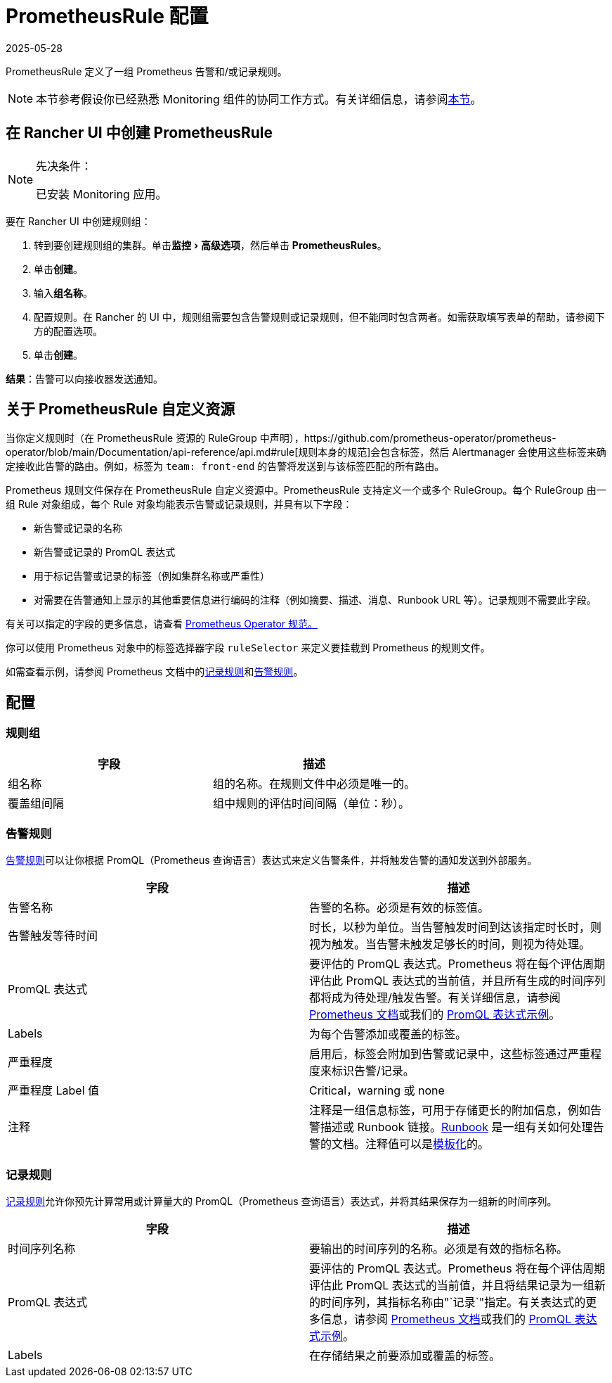 = PrometheusRule 配置
:page-languages: [en, zh]
:revdate: 2025-05-28
:page-revdate: {revdate}
:experimental:

PrometheusRule 定义了一组 Prometheus 告警和/或记录规则。

[NOTE]
====

本节参考假设你已经熟悉 Monitoring 组件的协同工作方式。有关详细信息，请参阅xref:observability/monitoring-and-dashboards/how-monitoring-works.adoc[本节]。
====


== 在 Rancher UI 中创建 PrometheusRule

[NOTE]
.先决条件：
====

已安装 Monitoring 应用。
====


要在 Rancher UI 中创建规则组：

. 转到要创建规则组的集群。单击menu:监控[高级选项]，然后单击 *PrometheusRules*。
. 单击**创建**。
. 输入**组名称**。
. 配置规则。在 Rancher 的 UI 中，规则组需要包含告警规则或记录规则，但不能同时包含两者。如需获取填写表单的帮助，请参阅下方的配置选项。
. 单击**创建**。

*结果*：告警可以向接收器发送通知。

== 关于 PrometheusRule 自定义资源

当你定义规则时（在 PrometheusRule 资源的 RuleGroup 中声明），https://github.com/prometheus-operator/prometheus-operator/blob/main/Documentation/api-reference/api.md#rule[规则本身的规范]会包含标签，然后 Alertmanager 会使用这些标签来确定接收此告警的路由。例如，标签为 `team: front-end` 的告警将​​发送到与该标签匹配的所有路由。

Prometheus 规则文件保存在 PrometheusRule 自定义资源中。PrometheusRule 支持定义一个或多个 RuleGroup。每个 RuleGroup 由一组 Rule 对象组成，每个 Rule 对象均能表示告警或记录规则，并具有以下字段：

* 新告警或记录的名称
* 新告警或记录的 PromQL 表达式
* 用于标记告警或记录的标签（例如集群名称或严重性）
* 对需要在告警通知上显示的其他重要信息进行编码的注释（例如摘要、描述、消息、Runbook URL 等）。记录规则不需要此字段。

有关可以指定的字段的更多信息，请查看 https://github.com/prometheus-operator/prometheus-operator/blob/main/Documentation/api-reference/api.md#prometheusrulespec[Prometheus Operator 规范。]

你可以使用 Prometheus 对象中的标签选择器字段 `ruleSelector` 来定义要挂载到 Prometheus 的规则文件。

如需查看示例，请参阅 Prometheus 文档中的link:https://prometheus.io/docs/prometheus/latest/configuration/recording_rules/[记录规则]和link:https://prometheus.io/docs/prometheus/latest/configuration/alerting_rules/[告警规则]。

== 配置

=== 规则组

|===
| 字段 | 描述

| 组名称
| 组的名称。在规则文件中必须是唯一的。

| 覆盖组间隔
| 组中规则的评估时间间隔（单位：秒）。
|===

=== 告警规则

https://prometheus.io/docs/prometheus/latest/configuration/alerting_rules/[告警规则]可以让你根据 PromQL（Prometheus 查询语言）表达式来定义告警条件，并将触发告警的通知发送到外部服务。

|===
| 字段 | 描述

| 告警名称
| 告警的名称。必须是有效的标签值。

| 告警触发等待时间
| 时长，以秒为单位。当告警触发时间到达该指定时长时，则视为触发。当告警未触发足够长的时间，则视为待处理。

| PromQL 表达式
| 要评估的 PromQL 表达式。Prometheus 将在每个评估周期评估此 PromQL 表达式的当前值，并且所有生成的时间序列都将成为待处理/触发告警。有关详细信息，请参阅 https://prometheus.io/docs/prometheus/latest/querying/basics/[Prometheus 文档]或我们的 xref:observability/monitoring-and-dashboards/promql-expressions.adoc[PromQL 表达式示例]。

| Labels
| 为每个告警添加或覆盖的标签。

| 严重程度
| 启用后，标签​​会附加到告警或记录中，这些标签通过严重程度来标识告警/记录。

| 严重程度 Label 值
| Critical，warning 或 none

| 注释
| 注释是一组信息标签，可用于存储更长的附加信息，例如告警描述或 Runbook 链接。link:https://en.wikipedia.org/wiki/Runbook[Runbook] 是一组有关如何处理告警的文档。注释值可以是link:https://prometheus.io/docs/prometheus/latest/configuration/alerting_rules/#templating[模板化]的。
|===

=== 记录规则

https://prometheus.io/docs/prometheus/latest/configuration/recording_rules/#recording-rules[记录规则]允许你预先计算常用或计算量大的 PromQL（Prometheus 查询语言）表达式，并将其结果保存为一组新的时间序列。

|===
| 字段 | 描述

| 时间序列名称
| 要输出的时间序列的名称。必须是有效的指标名称。

| PromQL 表达式
| 要评估的 PromQL 表达式。Prometheus 将在每个评估周期评估此 PromQL 表达式的当前值，并且将结果记录为一组新的时间序列，其指标名称由"`记录`"指定。有关表达式的更多信息，请参阅 https://prometheus.io/docs/prometheus/latest/querying/basics/[Prometheus 文档]或我们的 xref:observability/monitoring-and-dashboards/promql-expressions.adoc[PromQL 表达式示例]。

| Labels
| 在存储结果之前要添加或覆盖的标签。
|===
